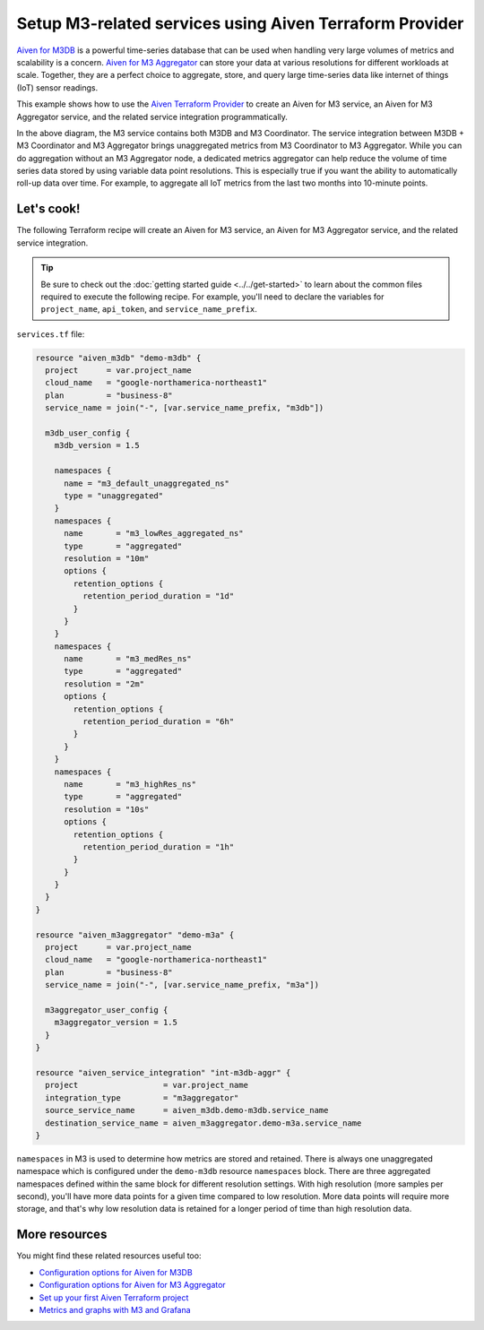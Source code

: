 Setup M3-related services using Aiven Terraform Provider
========================================================

`Aiven for M3DB <https://aiven.io/m3>`_ is a powerful time-series database that can be used when handling very large volumes of metrics and scalability is a concern. `Aiven for M3 Aggregator <https://aiven.io/m3-aggregator>`_ can store your data at various resolutions for different workloads at scale. 
Together, they are a perfect choice to aggregate, store, and query large time-series data like internet of things (IoT) sensor readings. 

This example shows how to use the `Aiven Terraform Provider <https://registry.terraform.io/providers/aiven/aiven/latest/docs>`_  to create an Aiven for M3 service, an Aiven for M3 Aggregator service, and the related service integration programmatically. 

.. mermaid::

  graph LR
      M3[(M3DB + M3 Coordinator)]
      M3Agg[M3 Aggregator]
      M3 -.-> M3Agg

In the above diagram, the M3 service contains both M3DB and M3 Coordinator. The service integration between M3DB + M3 Coordinator and M3 Aggregator brings unaggregated metrics from M3 Coordinator to M3 Aggregator. 
While you can do aggregation without an M3 Aggregator node, a dedicated metrics aggregator can help reduce the volume of time series data stored by using variable data point resolutions. This is especially true if you want the ability to automatically roll-up data over time.
For example, to aggregate all IoT metrics from the last two months into 10-minute points. 

Let's cook!
-----------

The following Terraform recipe will create an Aiven for M3 service, an Aiven for M3 Aggregator service, and the related service integration.

.. Tip::

    Be sure to check out the :doc:`getting started guide <../../get-started>` to learn about the common files required to execute the following recipe. For example, you'll need to declare the variables for ``project_name``, ``api_token``, and ``service_name_prefix``.

``services.tf`` file:

.. code:: terraform
 
  resource "aiven_m3db" "demo-m3db" {
    project      = var.project_name
    cloud_name   = "google-northamerica-northeast1"
    plan         = "business-8"
    service_name = join("-", [var.service_name_prefix, "m3db"])

    m3db_user_config {
      m3db_version = 1.5

      namespaces {
        name = "m3_default_unaggregated_ns"
        type = "unaggregated"
      }
      namespaces {
        name       = "m3_lowRes_aggregated_ns"
        type       = "aggregated"
        resolution = "10m"
        options {
          retention_options {
            retention_period_duration = "1d"
          }
        }
      }
      namespaces {
        name       = "m3_medRes_ns"
        type       = "aggregated"
        resolution = "2m"
        options {
          retention_options {
            retention_period_duration = "6h"
          }
        }
      }
      namespaces {
        name       = "m3_highRes_ns"
        type       = "aggregated"
        resolution = "10s"
        options {
          retention_options {
            retention_period_duration = "1h"
          }
        }
      }
    }
  }

  resource "aiven_m3aggregator" "demo-m3a" {
    project      = var.project_name
    cloud_name   = "google-northamerica-northeast1"
    plan         = "business-8"
    service_name = join("-", [var.service_name_prefix, "m3a"])

    m3aggregator_user_config {
      m3aggregator_version = 1.5
    }
  }

  resource "aiven_service_integration" "int-m3db-aggr" {
    project                  = var.project_name
    integration_type         = "m3aggregator"
    source_service_name      = aiven_m3db.demo-m3db.service_name
    destination_service_name = aiven_m3aggregator.demo-m3a.service_name
  }

``namespaces`` in M3 is used to determine how metrics are stored and retained. There is always one unaggregated namespace which is configured under the ``demo-m3db`` resource ``namespaces`` block. There are three aggregated namespaces defined within the same block for different resolution settings.
With high resolution (more samples per second), you'll have more data points for a given time compared to low resolution. More data points will require more storage, and that's why low resolution data is retained for a longer period of time than high resolution data. 

More resources
--------------

You might find these related resources useful too:

- `Configuration options for Aiven for M3DB <https://developer.aiven.io/docs/products/m3db/reference/advanced-params.html>`_
- `Configuration options for Aiven for M3 Aggregator <https://developer.aiven.io/docs/products/m3db/reference/advanced-params-m3aggregator.html>`_
- `Set up your first Aiven Terraform project <https://developer.aiven.io/docs/tools/terraform/get-started.html>`_
- `Metrics and graphs with M3 and Grafana <https://aiven.io/blog/metrics-and-graphs-with-m3-and-grafana>`_
